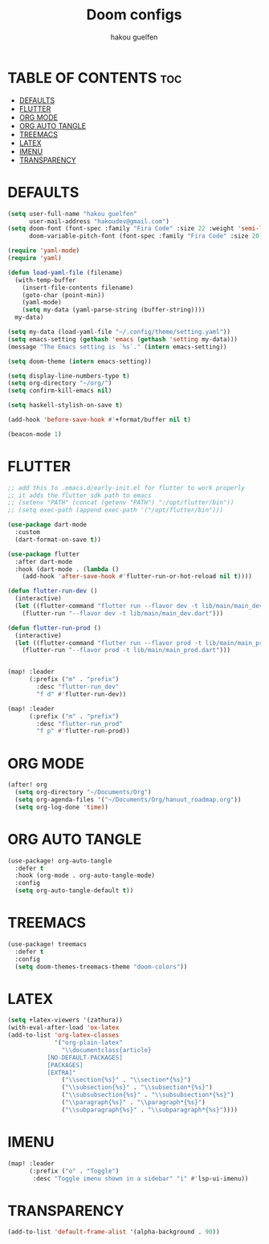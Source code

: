#+TITLE: Doom configs
#+AUTHOR: hakou guelfen
#+STARTUP: showeverything
#+PROPERTY: header-args :tangle config.el
#+auto_tangle: t

# install all-the-icons-install-fonts

* TABLE OF CONTENTS :toc:
- [[#defaults][DEFAULTS]]
- [[#flutter][FLUTTER]]
- [[#org-mode][ORG MODE]]
- [[#org-auto-tangle][ORG AUTO TANGLE]]
- [[#treemacs][TREEMACS]]
- [[#latex][LATEX]]
- [[#imenu][IMENU]]
- [[#transparency][TRANSPARENCY]]

* DEFAULTS
#+begin_src emacs-lisp
(setq user-full-name "hakou guelfen"
      user-mail-address "hakoudev@gmail.com")
(setq doom-font (font-spec :family "Fira Code" :size 22 :weight 'semi-light)
      doom-variable-pitch-font (font-spec :family "Fira Code" :size 20))

(require 'yaml-mode)
(require 'yaml)

(defun load-yaml-file (filename)
  (with-temp-buffer
    (insert-file-contents filename)
    (goto-char (point-min))
    (yaml-mode)
    (setq my-data (yaml-parse-string (buffer-string))))
  my-data)

(setq my-data (load-yaml-file "~/.config/theme/setting.yaml"))
(setq emacs-setting (gethash 'emacs (gethash 'setting my-data)))
(message "The Emacs setting is `%s`." (intern emacs-setting))

(setq doom-theme (intern emacs-setting))

(setq display-line-numbers-type t)
(setq org-directory "~/org/")
(setq confirm-kill-emacs nil)

(setq haskell-stylish-on-save t)

(add-hook 'before-save-hook #'+format/buffer nil t)

(beacon-mode 1)
#+end_src

* FLUTTER
#+begin_src emacs-lisp
;; add this to .emacs.d/early-init.el for flutter to work properly
;; it adds the flutter sdk path to emacs
;; (setenv "PATH" (concat (getenv "PATH") ":/opt/flutter/bin"))
;; (setq exec-path (append exec-path '("/opt/flutter/bin")))

(use-package dart-mode
  :custom
  (dart-format-on-save t))

(use-package flutter
  :after dart-mode
  :hook (dart-mode . (lambda ()
    (add-hook 'after-save-hook #'flutter-run-or-hot-reload nil t))))

(defun flutter-run-dev ()
  (interactive)
  (let ((flutter-command "flutter run --flavor dev -t lib/main/main_dev.dart"))
    (flutter-run "--flavor dev -t lib/main/main_dev.dart")))

(defun flutter-run-prod ()
  (interactive)
  (let ((flutter-command "flutter run --flavor prod -t lib/main/main_prod.dart"))
    (flutter-run "--flavor prod -t lib/main/main_prod.dart")))


(map! :leader
      (:prefix ("m" . "prefix")
        :desc "flutter-run_dev"
        "f d" #'flutter-run-dev))

(map! :leader
      (:prefix ("m" . "prefix")
        :desc "flutter-run_prod"
        "f p" #'flutter-run-prod))
#+end_src

* ORG MODE
#+begin_src emacs-lisp
(after! org
  (setq org-directory "~/Documents/Org")
  (setq org-agenda-files '("~/Documents/Org/hanuut_roadmap.org"))
  (setq org-log-done 'time))
#+end_src

* ORG AUTO TANGLE
#+begin_src emacs-lisp
(use-package! org-auto-tangle
  :defer t
  :hook (org-mode . org-auto-tangle-mode)
  :config
  (setq org-auto-tangle-default t))
#+end_src

* TREEMACS
#+begin_src emacs-lisp
(use-package! treemacs
  :defer t
  :config
  (setq doom-themes-treemacs-theme "doom-colors"))
#+end_src

* LATEX
#+begin_src emacs-lisp
(setq +latex-viewers '(zathura))
(with-eval-after-load 'ox-latex
(add-to-list 'org-latex-classes
             '("org-plain-latex"
               "\\documentclass{article}
           [NO-DEFAULT-PACKAGES]
           [PACKAGES]
           [EXTRA]"
               ("\\section{%s}" . "\\section*{%s}")
               ("\\subsection{%s}" . "\\subsection*{%s}")
               ("\\subsubsection{%s}" . "\\subsubsection*{%s}")
               ("\\paragraph{%s}" . "\\paragraph*{%s}")
               ("\\subparagraph{%s}" . "\\subparagraph*{%s}"))))
#+end_src

* IMENU
#+begin_src emacs-lisp
(map! :leader
      (:prefix ("o" . "Toggle")
       :desc "Toggle imenu shown in a sidebar" "i" #'lsp-ui-imenu))
#+end_src

* TRANSPARENCY
#+begin_src emacs-lisp
(add-to-list 'default-frame-alist '(alpha-background . 90))
#+end_src
